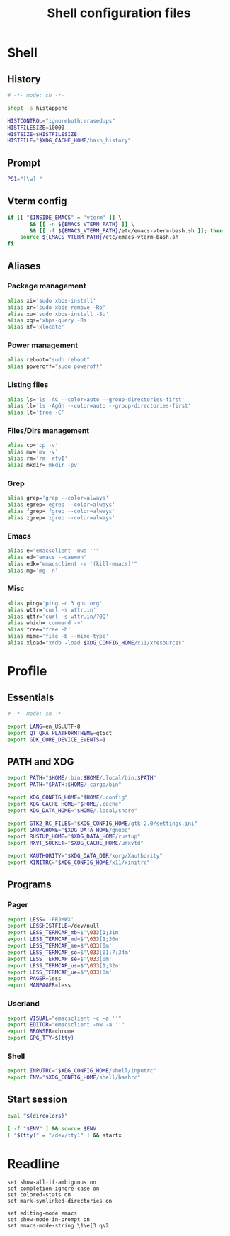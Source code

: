 #+title: Shell configuration files

* Shell
:properties:
:header-args: :tangle bashrc
:end:

** History

#+begin_src sh
# -*- mode: sh -*-

shopt -s histappend

HISTCONTROL="ignoreboth:erasedups"
HISTFILESIZE=10000
HISTSIZE=$HISTFILESIZE
HISTFILE="$XDG_CACHE_HOME/bash_history"
#+end_src

** Prompt

#+begin_src sh
PS1="[\w] "
#+end_src

** Vterm config

#+begin_src sh
if [[ "$INSIDE_EMACS" = 'vterm' ]] \
       && [[ -n ${EMACS_VTERM_PATH} ]] \
       && [[ -f ${EMACS_VTERM_PATH}/etc/emacs-vterm-bash.sh ]]; then
	source ${EMACS_VTERM_PATH}/etc/emacs-vterm-bash.sh
fi
#+end_src

** Aliases

*** Package management

#+begin_src sh
alias xi='sudo xbps-install'
alias xr='sudo xbps-remove -Ro'
alias xu='sudo xbps-install -Su'
alias xqs='xbps-query -Rs'
alias xf='xlocate'
#+end_src

*** Power management

#+begin_src sh
alias reboot="sudo reboot"
alias poweroff="sudo poweroff"
#+end_src

*** Listing files

#+begin_src sh
alias ls='ls -AC --color=auto --group-directories-first'
alias ll='ls -AgGh --color=auto --group-directories-first'
alias lt='tree -C'
#+end_src

*** Files/Dirs management

#+begin_src sh
alias cp='cp -v'
alias mv='mv -v'
alias rm='rm -rfvI'
alias mkdir='mkdir -pv'
#+end_src

*** Grep

#+begin_src sh
alias grep='grep --color=always'
alias egrep='egrep --color=always'
alias fgrep='fgrep --color=always'
alias zgrep='zgrep --color=always'
#+end_src

*** Emacs

#+begin_src sh
alias e="emacsclient -nwa ''"
alias ed="emacs --daemon"
alias edk="emacsclient -e '(kill-emacs)'"
alias mg='mg -n'
#+end_src

*** Misc

#+begin_src sh
alias ping='ping -c 3 gnu.org'
alias wttr='curl -s wttr.in'
alias qttr='curl -s wttr.in/?0Q'
alias which='command -v'
alias free='free -h'
alias mime='file -b --mime-type'
alias xload="xrdb -load $XDG_CONFIG_HOME/x11/xresources"
#+end_src

* Profile
:properties:
:header-args: :tangle profile
:end:

** Essentials

#+begin_src sh
# -*- mode: sh -*-

export LANG=en_US.UTF-8
export QT_QPA_PLATFORMTHEME=qt5ct
export GDK_CORE_DEVICE_EVENTS=1
#+end_src

** PATH and XDG

#+begin_src sh
export PATH="$HOME/.bin:$HOME/.local/bin:$PATH"
export PATH="$PATH:$HOME/.cargo/bin"

export XDG_CONFIG_HOME="$HOME/.config"
export XDG_CACHE_HOME="$HOME/.cache"
export XDG_DATA_HOME="$HOME/.local/share"

export GTK2_RC_FILES="$XDG_CONFIG_HOME/gtk-2.0/settings.ini"
export GNUPGHOME="$XDG_DATA_HOME/gnupg"
export RUSTUP_HOME="$XDG_DATA_HOME/rustup"
export RXVT_SOCKET="$XDG_CACHE_HOME/urxvtd"

export XAUTHORITY="$XDG_DATA_DIR/xorg/Xauthority"
export XINITRC="$XDG_CONFIG_HOME/x11/xinitrc"
#+end_src

** Programs

*** Pager

#+begin_src sh
export LESS='-FRJMWX'
export LESSHISTFILE=/dev/null
export LESS_TERMCAP_mb=$'\033[1;31m'
export LESS_TERMCAP_md=$'\033[1;36m'
export LESS_TERMCAP_me=$'\033[0m'
export LESS_TERMCAP_so=$'\033[01;7;34m'
export LESS_TERMCAP_se=$'\033[0m'
export LESS_TERMCAP_us=$'\033[1;32m'
export LESS_TERMCAP_ue=$'\033[0m'
export PAGER=less
export MANPAGER=less
#+end_src

*** Userland

#+begin_src sh
export VISUAL="emacsclient -c -a ''"
export EDITOR="emacsclient -nw -a ''"
export BROWSER=chrome
export GPG_TTY=$(tty)
#+end_src

*** Shell

#+begin_src sh
export INPUTRC="$XDG_CONFIG_HOME/shell/inputrc"
export ENV="$XDG_CONFIG_HOME/shell/bashrc"
#+end_src

** Start session

#+begin_src sh
eval "$(dircolors)"

[ -f "$ENV" ] && source $ENV
[ "$(tty)" = "/dev/tty1" ] && startx
#+end_src

* Readline

#+begin_src conf-space :tangle inputrc
set show-all-if-ambiguous on
set completion-ignore-case on
set colored-stats on
set mark-symlinked-directories on

set editing-mode emacs
set show-mode-in-prompt on
set emacs-mode-string \1\e[3 q\2
#+end_src
